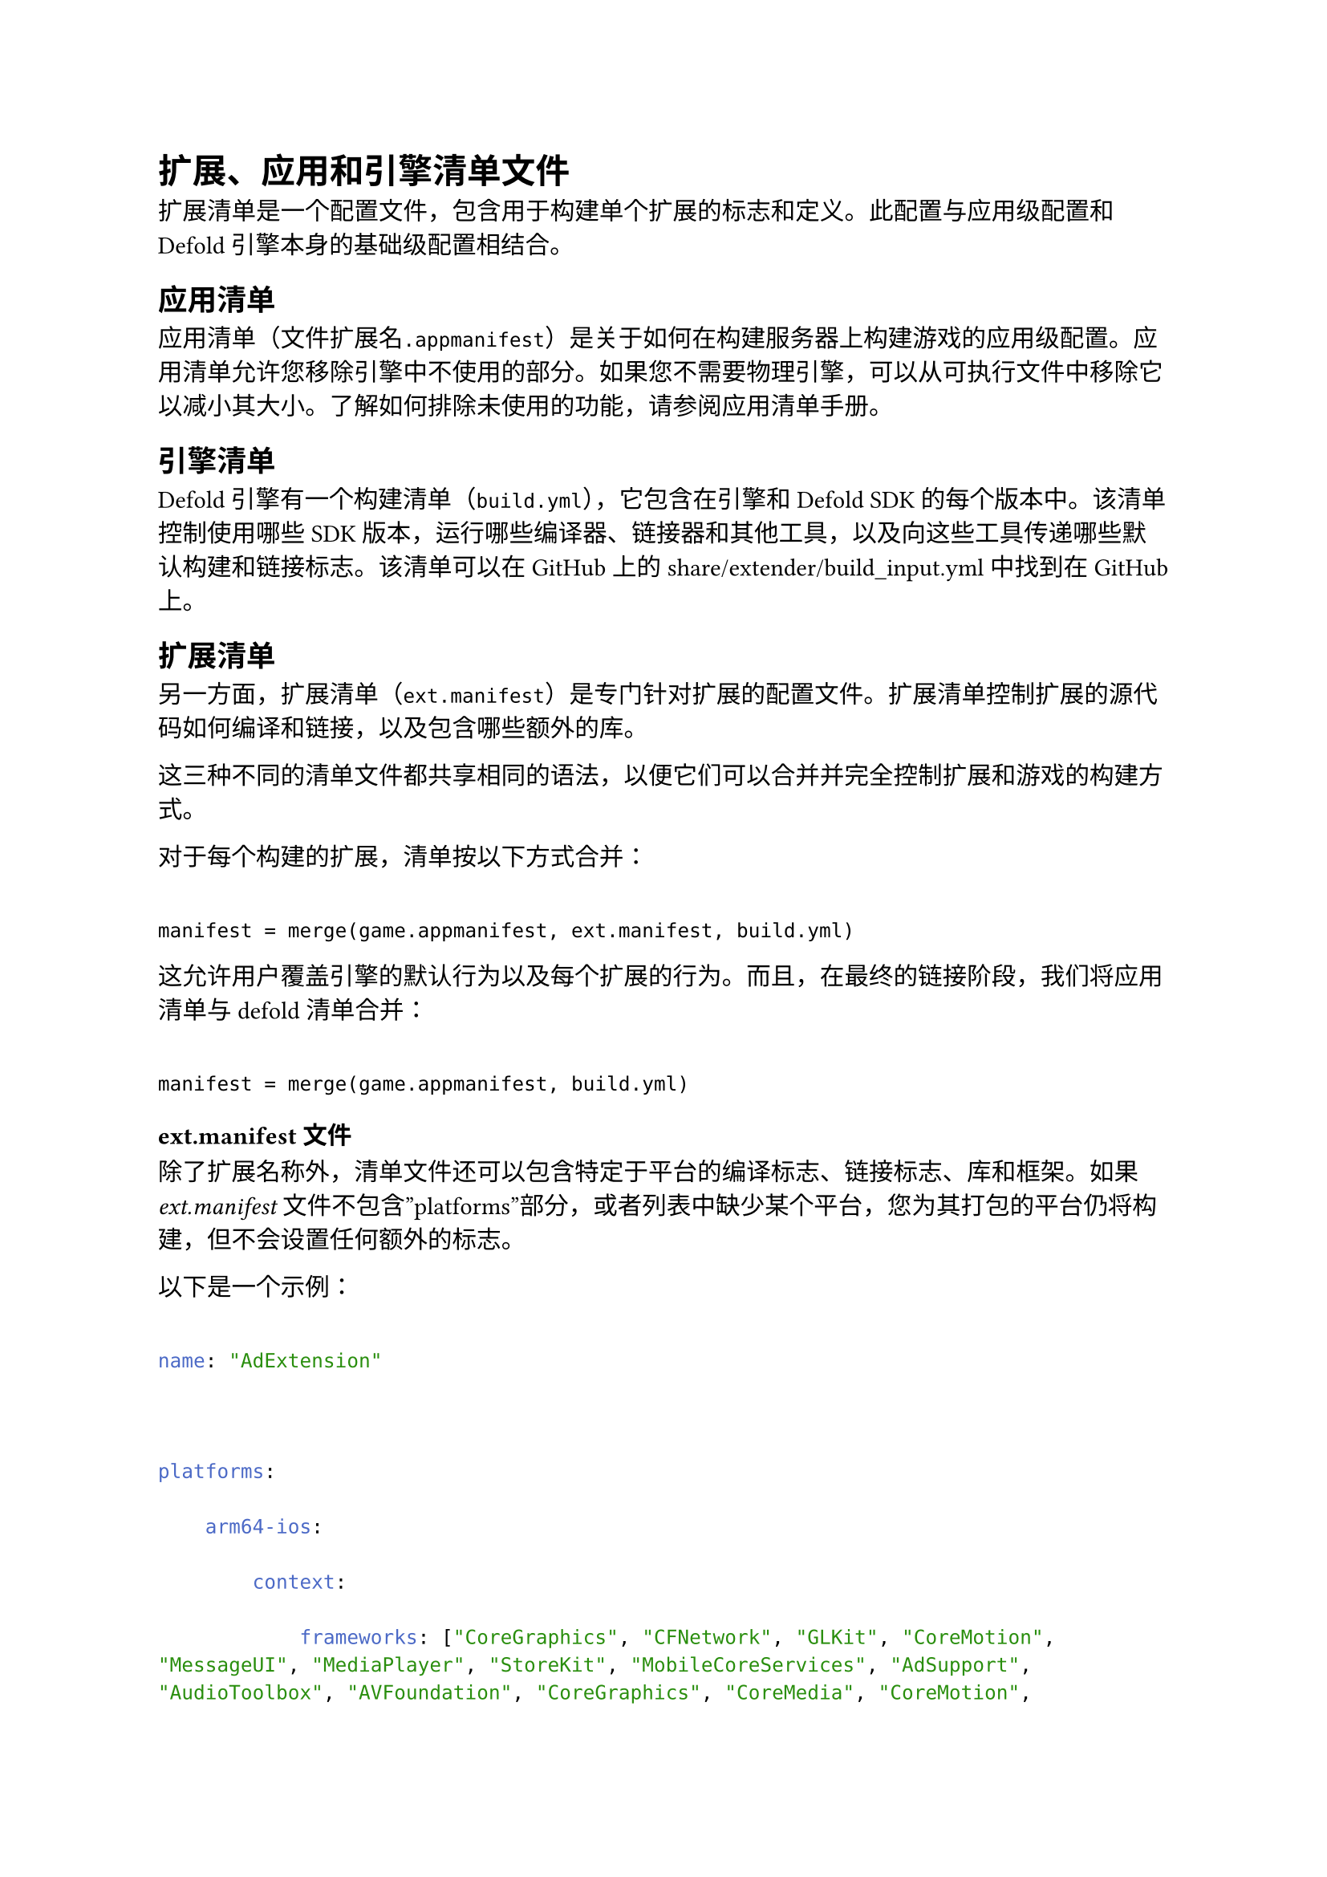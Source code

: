 = 扩展、应用和引擎清单文件
<扩展应用和引擎清单文件>
扩展清单是一个配置文件，包含用于构建单个扩展的标志和定义。此配置与应用级配置和Defold引擎本身的基础级配置相结合。

== 应用清单
<应用清单>
应用清单（文件扩展名`.appmanifest`）是关于如何在构建服务器上构建游戏的应用级配置。应用清单允许您移除引擎中不使用的部分。如果您不需要物理引擎，可以从可执行文件中移除它以减小其大小。了解如何排除未使用的功能，请参阅应用清单手册。

== 引擎清单
<引擎清单>
Defold引擎有一个构建清单（`build.yml`），它包含在引擎和Defold SDK的每个版本中。该清单控制使用哪些SDK版本，运行哪些编译器、链接器和其他工具，以及向这些工具传递哪些默认构建和链接标志。该清单可以在GitHub上的share/extender/build\_input.yml中找到在GitHub上。

== 扩展清单
<扩展清单>
另一方面，扩展清单（`ext.manifest`）是专门针对扩展的配置文件。扩展清单控制扩展的源代码如何编译和链接，以及包含哪些额外的库。

这三种不同的清单文件都共享相同的语法，以便它们可以合并并完全控制扩展和游戏的构建方式。

对于每个构建的扩展，清单按以下方式合并：

```
manifest = merge(game.appmanifest, ext.manifest, build.yml)
```

这允许用户覆盖引擎的默认行为以及每个扩展的行为。而且，在最终的链接阶段，我们将应用清单与defold清单合并：

```
manifest = merge(game.appmanifest, build.yml)
```

=== ext.manifest文件
<ext.manifest文件>
除了扩展名称外，清单文件还可以包含特定于平台的编译标志、链接标志、库和框架。如果#emph[ext.manifest]文件不包含”platforms”部分，或者列表中缺少某个平台，您为其打包的平台仍将构建，但不会设置任何额外的标志。

以下是一个示例：

```yaml
name: "AdExtension"

platforms:
    arm64-ios:
        context:
            frameworks: ["CoreGraphics", "CFNetwork", "GLKit", "CoreMotion", "MessageUI", "MediaPlayer", "StoreKit", "MobileCoreServices", "AdSupport", "AudioToolbox", "AVFoundation", "CoreGraphics", "CoreMedia", "CoreMotion", "CoreTelephony", "CoreVideo", "Foundation", "GLKit", "JavaScriptCore", "MediaPlayer", "MessageUI", "MobileCoreServices", "OpenGLES", "SafariServices", "StoreKit", "SystemConfiguration", "UIKit", "WebKit"]
            flags:      ["-stdlib=libc++"]
            linkFlags:  ["-ObjC"]
            libs:       ["z", "c++", "sqlite3"]
            defines:    ["MY_DEFINE"]

    armv7-ios:
        context:
            frameworks: ["CoreGraphics", "CFNetwork", "GLKit", "CoreMotion", "MessageUI", "MediaPlayer", "StoreKit", "MobileCoreServices", "AdSupport", "AudioToolbox", "AVFoundation", "CoreGraphics", "CoreMedia", "CoreMotion", "CoreTelephony", "CoreVideo", "Foundation", "GLKit", "JavaScriptCore", "MediaPlayer", "MessageUI", "MobileCoreServices", "OpenGLES", "SafariServices", "StoreKit", "SystemConfiguration", "UIKit", "WebKit"]
            flags:      ["-stdlib=libc++"]
            linkFlags:  ["-ObjC"]
            libs:       ["z", "c++", "sqlite3"]
            defines:    ["MY_DEFINE"]
```

==== 允许的键
<允许的键>
特定于平台的编译标志允许的键有：

- `frameworks` - 构建时要包含的Apple框架（iOS和macOS）
- `weakFrameworks` - 构建时可选包含的Apple框架（iOS和macOS）
- `flags` - 应传递给编译器的标志
- `linkFlags` - 应传递给链接器的标志
- `libs` - 链接时要包含的额外库
- `defines` - 构建时要设置的定义
- `aaptExtraPackages` - 应生成的额外包名（Android）
- `aaptExcludePackages` - 要排除的包的正则表达式（或确切名称）（Android）
- `aaptExcludeResourceDirs` - 要排除的资源目录的正则表达式（或确切名称）（Android）
- `excludeLibs`, `excludeJars`, `excludeSymbols` - 这些标志用于移除平台上下文中先前定义的内容。

对于所有关键字，我们应用白名单过滤器。这是为了避免非法路径处理和访问构建上传文件夹之外的文件。

